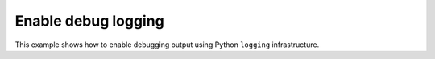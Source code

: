Enable debug logging
====================

This example shows how to enable debugging output using Python ``logging`` infrastructure.

.. literalinclude :: 01_debug_logging.py
   :language: python
